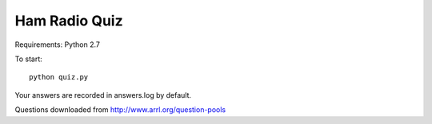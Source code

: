 Ham Radio Quiz
==============

Requirements: Python 2.7

To start::

    python quiz.py

Your answers are recorded in answers.log by default.

Questions downloaded from http://www.arrl.org/question-pools
